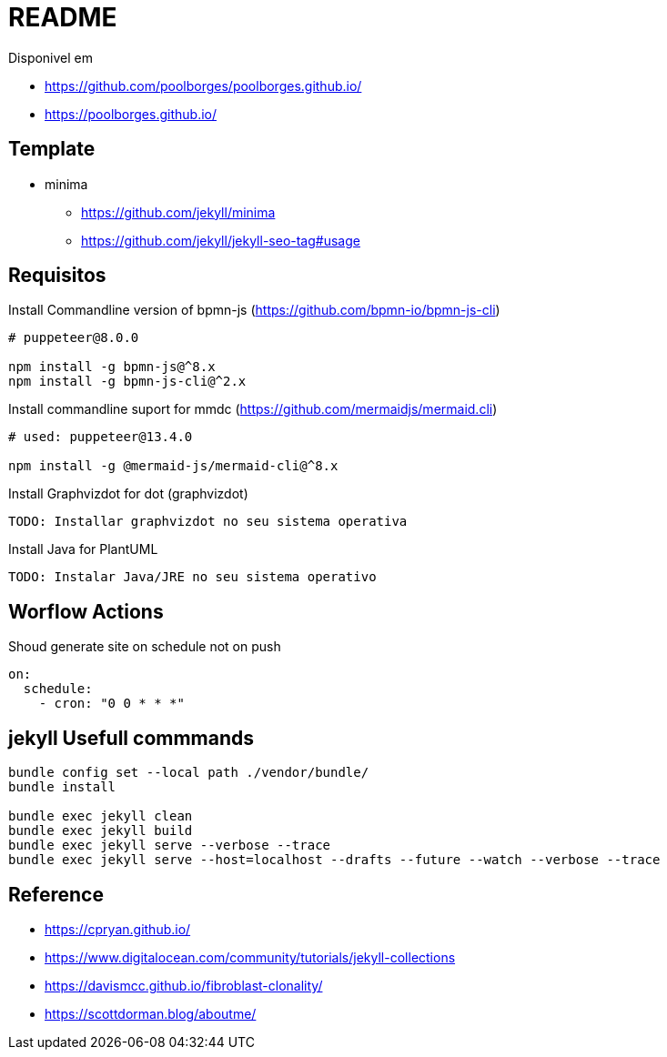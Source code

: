 = README 

Disponivel em 

* https://github.com/poolborges/poolborges.github.io/
* https://poolborges.github.io/


== Template 

* minima
** https://github.com/jekyll/minima
** https://github.com/jekyll/jekyll-seo-tag#usage


== Requisitos

.Install Commandline version of bpmn-js (https://github.com/bpmn-io/bpmn-js-cli)
----
# puppeteer@8.0.0

npm install -g bpmn-js@^8.x
npm install -g bpmn-js-cli@^2.x
----


.Install commandline suport for mmdc (https://github.com/mermaidjs/mermaid.cli)
----
# used: puppeteer@13.4.0

npm install -g @mermaid-js/mermaid-cli@^8.x

----


.Install Graphvizdot for dot (graphvizdot)
----
TODO: Installar graphvizdot no seu sistema operativa
----


.Install Java for PlantUML
----
TODO: Instalar Java/JRE no seu sistema operativo
----

== Worflow Actions 

.Shoud generate site on schedule not on push
----
on:
  schedule:
    - cron: "0 0 * * *"
----

== jekyll Usefull commmands


----
bundle config set --local path ./vendor/bundle/
bundle install

bundle exec jekyll clean  
bundle exec jekyll build  
bundle exec jekyll serve --verbose --trace
bundle exec jekyll serve --host=localhost --drafts --future --watch --verbose --trace
----


== Reference 

* https://cpryan.github.io/
* https://www.digitalocean.com/community/tutorials/jekyll-collections
* https://davismcc.github.io/fibroblast-clonality/
* https://scottdorman.blog/aboutme/